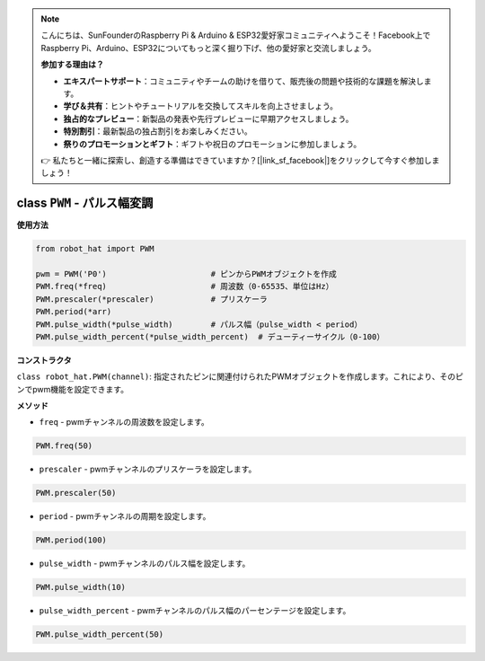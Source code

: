 .. note::

    こんにちは、SunFounderのRaspberry Pi & Arduino & ESP32愛好家コミュニティへようこそ！Facebook上でRaspberry Pi、Arduino、ESP32についてもっと深く掘り下げ、他の愛好家と交流しましょう。

    **参加する理由は？**

    - **エキスパートサポート**：コミュニティやチームの助けを借りて、販売後の問題や技術的な課題を解決します。
    - **学び＆共有**：ヒントやチュートリアルを交換してスキルを向上させましょう。
    - **独占的なプレビュー**：新製品の発表や先行プレビューに早期アクセスしましょう。
    - **特別割引**：最新製品の独占割引をお楽しみください。
    - **祭りのプロモーションとギフト**：ギフトや祝日のプロモーションに参加しましょう。

    👉 私たちと一緒に探索し、創造する準備はできていますか？[|link_sf_facebook|]をクリックして今すぐ参加しましょう！

.. _class_pwm:

class ``PWM`` - パルス幅変調
======================================

**使用方法**

.. code-block:: python

    from robot_hat import PWM

    pwm = PWM('P0')                      # ピンからPWMオブジェクトを作成
    PWM.freq(*freq)                      # 周波数（0-65535、単位はHz）
    PWM.prescaler(*prescaler)            # プリスケーラ
    PWM.period(*arr)  
    PWM.pulse_width(*pulse_width)        # パルス幅（pulse_width < period）
    PWM.pulse_width_percent(*pulse_width_percent)  # デューティーサイクル（0-100）

**コンストラクタ**

``class robot_hat.PWM(channel)``: 指定されたピンに関連付けられたPWMオブジェクトを作成します。これにより、そのピンでpwm機能を設定できます。

**メソッド**

-  ``freq`` - pwmチャンネルの周波数を設定します。

.. code-block:: python

    PWM.freq(50)

-  ``prescaler`` - pwmチャンネルのプリスケーラを設定します。

.. code-block:: python

    PWM.prescaler(50)

-  ``period`` - pwmチャンネルの周期を設定します。

.. code-block:: python

    PWM.period(100)

-  ``pulse_width`` - pwmチャンネルのパルス幅を設定します。

.. code-block:: python

    PWM.pulse_width(10)

-  ``pulse_width_percent`` - pwmチャンネルのパルス幅のパーセンテージを設定します。

.. code-block:: python

    PWM.pulse_width_percent(50)


